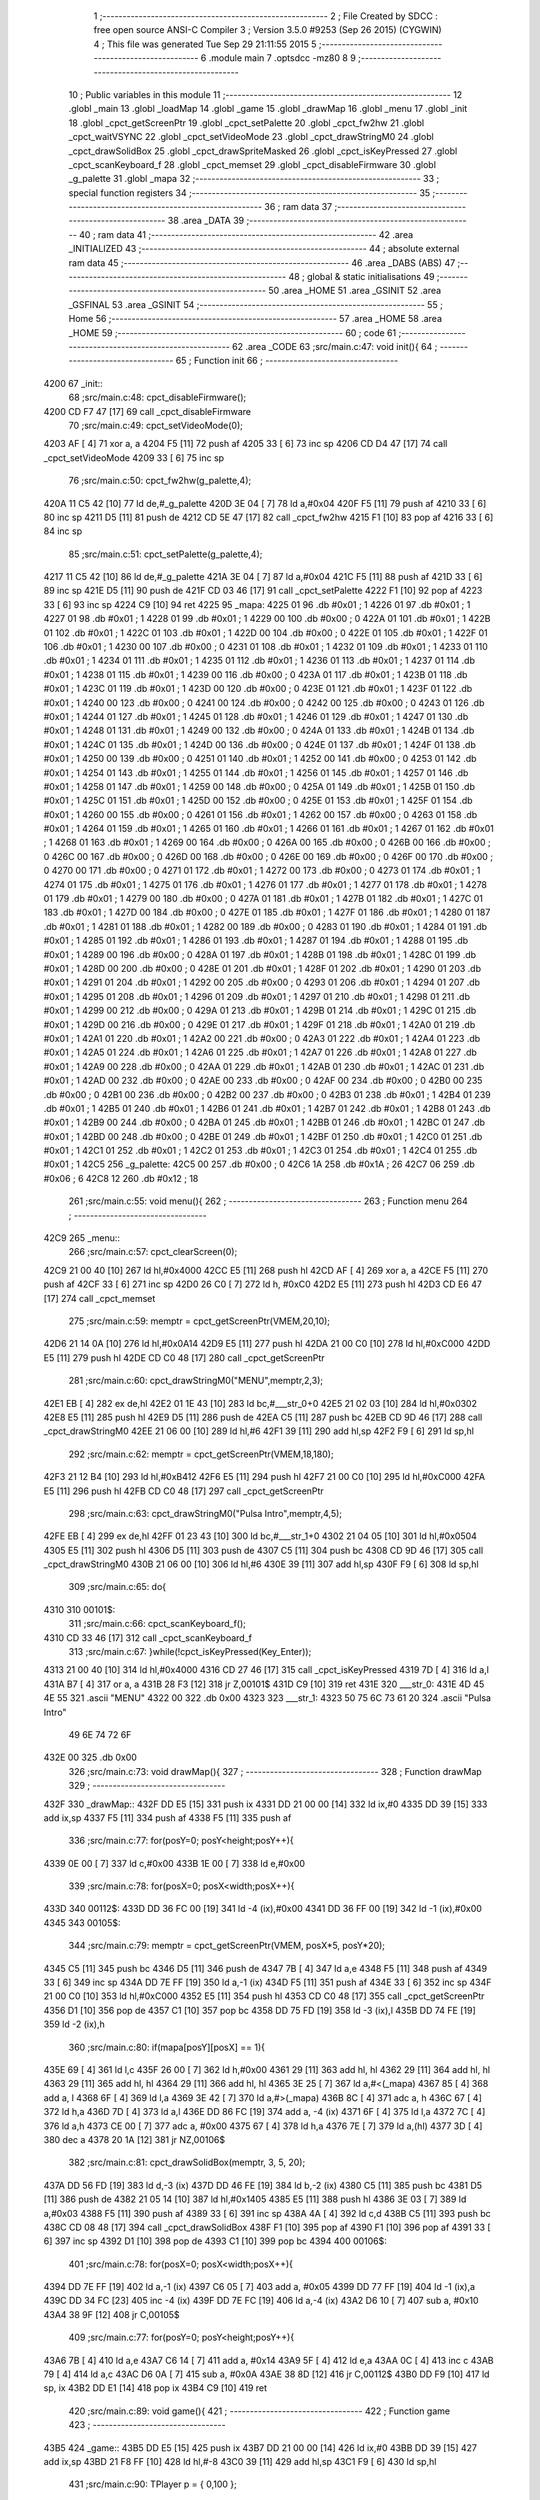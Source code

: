                              1 ;--------------------------------------------------------
                              2 ; File Created by SDCC : free open source ANSI-C Compiler
                              3 ; Version 3.5.0 #9253 (Sep 26 2015) (CYGWIN)
                              4 ; This file was generated Tue Sep 29 21:11:55 2015
                              5 ;--------------------------------------------------------
                              6 	.module main
                              7 	.optsdcc -mz80
                              8 	
                              9 ;--------------------------------------------------------
                             10 ; Public variables in this module
                             11 ;--------------------------------------------------------
                             12 	.globl _main
                             13 	.globl _loadMap
                             14 	.globl _game
                             15 	.globl _drawMap
                             16 	.globl _menu
                             17 	.globl _init
                             18 	.globl _cpct_getScreenPtr
                             19 	.globl _cpct_setPalette
                             20 	.globl _cpct_fw2hw
                             21 	.globl _cpct_waitVSYNC
                             22 	.globl _cpct_setVideoMode
                             23 	.globl _cpct_drawStringM0
                             24 	.globl _cpct_drawSolidBox
                             25 	.globl _cpct_drawSpriteMasked
                             26 	.globl _cpct_isKeyPressed
                             27 	.globl _cpct_scanKeyboard_f
                             28 	.globl _cpct_memset
                             29 	.globl _cpct_disableFirmware
                             30 	.globl _g_palette
                             31 	.globl _mapa
                             32 ;--------------------------------------------------------
                             33 ; special function registers
                             34 ;--------------------------------------------------------
                             35 ;--------------------------------------------------------
                             36 ; ram data
                             37 ;--------------------------------------------------------
                             38 	.area _DATA
                             39 ;--------------------------------------------------------
                             40 ; ram data
                             41 ;--------------------------------------------------------
                             42 	.area _INITIALIZED
                             43 ;--------------------------------------------------------
                             44 ; absolute external ram data
                             45 ;--------------------------------------------------------
                             46 	.area _DABS (ABS)
                             47 ;--------------------------------------------------------
                             48 ; global & static initialisations
                             49 ;--------------------------------------------------------
                             50 	.area _HOME
                             51 	.area _GSINIT
                             52 	.area _GSFINAL
                             53 	.area _GSINIT
                             54 ;--------------------------------------------------------
                             55 ; Home
                             56 ;--------------------------------------------------------
                             57 	.area _HOME
                             58 	.area _HOME
                             59 ;--------------------------------------------------------
                             60 ; code
                             61 ;--------------------------------------------------------
                             62 	.area _CODE
                             63 ;src/main.c:47: void init(){
                             64 ;	---------------------------------
                             65 ; Function init
                             66 ; ---------------------------------
   4200                      67 _init::
                             68 ;src/main.c:48: cpct_disableFirmware();
   4200 CD F7 47      [17]   69 	call	_cpct_disableFirmware
                             70 ;src/main.c:49: cpct_setVideoMode(0);
   4203 AF            [ 4]   71 	xor	a, a
   4204 F5            [11]   72 	push	af
   4205 33            [ 6]   73 	inc	sp
   4206 CD D4 47      [17]   74 	call	_cpct_setVideoMode
   4209 33            [ 6]   75 	inc	sp
                             76 ;src/main.c:50: cpct_fw2hw(g_palette,4);
   420A 11 C5 42      [10]   77 	ld	de,#_g_palette
   420D 3E 04         [ 7]   78 	ld	a,#0x04
   420F F5            [11]   79 	push	af
   4210 33            [ 6]   80 	inc	sp
   4211 D5            [11]   81 	push	de
   4212 CD 5E 47      [17]   82 	call	_cpct_fw2hw
   4215 F1            [10]   83 	pop	af
   4216 33            [ 6]   84 	inc	sp
                             85 ;src/main.c:51: cpct_setPalette(g_palette,4);
   4217 11 C5 42      [10]   86 	ld	de,#_g_palette
   421A 3E 04         [ 7]   87 	ld	a,#0x04
   421C F5            [11]   88 	push	af
   421D 33            [ 6]   89 	inc	sp
   421E D5            [11]   90 	push	de
   421F CD 03 46      [17]   91 	call	_cpct_setPalette
   4222 F1            [10]   92 	pop	af
   4223 33            [ 6]   93 	inc	sp
   4224 C9            [10]   94 	ret
   4225                      95 _mapa:
   4225 01                   96 	.db #0x01	; 1
   4226 01                   97 	.db #0x01	; 1
   4227 01                   98 	.db #0x01	; 1
   4228 01                   99 	.db #0x01	; 1
   4229 00                  100 	.db #0x00	; 0
   422A 01                  101 	.db #0x01	; 1
   422B 01                  102 	.db #0x01	; 1
   422C 01                  103 	.db #0x01	; 1
   422D 00                  104 	.db #0x00	; 0
   422E 01                  105 	.db #0x01	; 1
   422F 01                  106 	.db #0x01	; 1
   4230 00                  107 	.db #0x00	; 0
   4231 01                  108 	.db #0x01	; 1
   4232 01                  109 	.db #0x01	; 1
   4233 01                  110 	.db #0x01	; 1
   4234 01                  111 	.db #0x01	; 1
   4235 01                  112 	.db #0x01	; 1
   4236 01                  113 	.db #0x01	; 1
   4237 01                  114 	.db #0x01	; 1
   4238 01                  115 	.db #0x01	; 1
   4239 00                  116 	.db #0x00	; 0
   423A 01                  117 	.db #0x01	; 1
   423B 01                  118 	.db #0x01	; 1
   423C 01                  119 	.db #0x01	; 1
   423D 00                  120 	.db #0x00	; 0
   423E 01                  121 	.db #0x01	; 1
   423F 01                  122 	.db #0x01	; 1
   4240 00                  123 	.db #0x00	; 0
   4241 00                  124 	.db #0x00	; 0
   4242 00                  125 	.db #0x00	; 0
   4243 01                  126 	.db #0x01	; 1
   4244 01                  127 	.db #0x01	; 1
   4245 01                  128 	.db #0x01	; 1
   4246 01                  129 	.db #0x01	; 1
   4247 01                  130 	.db #0x01	; 1
   4248 01                  131 	.db #0x01	; 1
   4249 00                  132 	.db #0x00	; 0
   424A 01                  133 	.db #0x01	; 1
   424B 01                  134 	.db #0x01	; 1
   424C 01                  135 	.db #0x01	; 1
   424D 00                  136 	.db #0x00	; 0
   424E 01                  137 	.db #0x01	; 1
   424F 01                  138 	.db #0x01	; 1
   4250 00                  139 	.db #0x00	; 0
   4251 01                  140 	.db #0x01	; 1
   4252 00                  141 	.db #0x00	; 0
   4253 01                  142 	.db #0x01	; 1
   4254 01                  143 	.db #0x01	; 1
   4255 01                  144 	.db #0x01	; 1
   4256 01                  145 	.db #0x01	; 1
   4257 01                  146 	.db #0x01	; 1
   4258 01                  147 	.db #0x01	; 1
   4259 00                  148 	.db #0x00	; 0
   425A 01                  149 	.db #0x01	; 1
   425B 01                  150 	.db #0x01	; 1
   425C 01                  151 	.db #0x01	; 1
   425D 00                  152 	.db #0x00	; 0
   425E 01                  153 	.db #0x01	; 1
   425F 01                  154 	.db #0x01	; 1
   4260 00                  155 	.db #0x00	; 0
   4261 01                  156 	.db #0x01	; 1
   4262 00                  157 	.db #0x00	; 0
   4263 01                  158 	.db #0x01	; 1
   4264 01                  159 	.db #0x01	; 1
   4265 01                  160 	.db #0x01	; 1
   4266 01                  161 	.db #0x01	; 1
   4267 01                  162 	.db #0x01	; 1
   4268 01                  163 	.db #0x01	; 1
   4269 00                  164 	.db #0x00	; 0
   426A 00                  165 	.db #0x00	; 0
   426B 00                  166 	.db #0x00	; 0
   426C 00                  167 	.db #0x00	; 0
   426D 00                  168 	.db #0x00	; 0
   426E 00                  169 	.db #0x00	; 0
   426F 00                  170 	.db #0x00	; 0
   4270 00                  171 	.db #0x00	; 0
   4271 01                  172 	.db #0x01	; 1
   4272 00                  173 	.db #0x00	; 0
   4273 01                  174 	.db #0x01	; 1
   4274 01                  175 	.db #0x01	; 1
   4275 01                  176 	.db #0x01	; 1
   4276 01                  177 	.db #0x01	; 1
   4277 01                  178 	.db #0x01	; 1
   4278 01                  179 	.db #0x01	; 1
   4279 00                  180 	.db #0x00	; 0
   427A 01                  181 	.db #0x01	; 1
   427B 01                  182 	.db #0x01	; 1
   427C 01                  183 	.db #0x01	; 1
   427D 00                  184 	.db #0x00	; 0
   427E 01                  185 	.db #0x01	; 1
   427F 01                  186 	.db #0x01	; 1
   4280 01                  187 	.db #0x01	; 1
   4281 01                  188 	.db #0x01	; 1
   4282 00                  189 	.db #0x00	; 0
   4283 01                  190 	.db #0x01	; 1
   4284 01                  191 	.db #0x01	; 1
   4285 01                  192 	.db #0x01	; 1
   4286 01                  193 	.db #0x01	; 1
   4287 01                  194 	.db #0x01	; 1
   4288 01                  195 	.db #0x01	; 1
   4289 00                  196 	.db #0x00	; 0
   428A 01                  197 	.db #0x01	; 1
   428B 01                  198 	.db #0x01	; 1
   428C 01                  199 	.db #0x01	; 1
   428D 00                  200 	.db #0x00	; 0
   428E 01                  201 	.db #0x01	; 1
   428F 01                  202 	.db #0x01	; 1
   4290 01                  203 	.db #0x01	; 1
   4291 01                  204 	.db #0x01	; 1
   4292 00                  205 	.db #0x00	; 0
   4293 01                  206 	.db #0x01	; 1
   4294 01                  207 	.db #0x01	; 1
   4295 01                  208 	.db #0x01	; 1
   4296 01                  209 	.db #0x01	; 1
   4297 01                  210 	.db #0x01	; 1
   4298 01                  211 	.db #0x01	; 1
   4299 00                  212 	.db #0x00	; 0
   429A 01                  213 	.db #0x01	; 1
   429B 01                  214 	.db #0x01	; 1
   429C 01                  215 	.db #0x01	; 1
   429D 00                  216 	.db #0x00	; 0
   429E 01                  217 	.db #0x01	; 1
   429F 01                  218 	.db #0x01	; 1
   42A0 01                  219 	.db #0x01	; 1
   42A1 01                  220 	.db #0x01	; 1
   42A2 00                  221 	.db #0x00	; 0
   42A3 01                  222 	.db #0x01	; 1
   42A4 01                  223 	.db #0x01	; 1
   42A5 01                  224 	.db #0x01	; 1
   42A6 01                  225 	.db #0x01	; 1
   42A7 01                  226 	.db #0x01	; 1
   42A8 01                  227 	.db #0x01	; 1
   42A9 00                  228 	.db #0x00	; 0
   42AA 01                  229 	.db #0x01	; 1
   42AB 01                  230 	.db #0x01	; 1
   42AC 01                  231 	.db #0x01	; 1
   42AD 00                  232 	.db #0x00	; 0
   42AE 00                  233 	.db #0x00	; 0
   42AF 00                  234 	.db #0x00	; 0
   42B0 00                  235 	.db #0x00	; 0
   42B1 00                  236 	.db #0x00	; 0
   42B2 00                  237 	.db #0x00	; 0
   42B3 01                  238 	.db #0x01	; 1
   42B4 01                  239 	.db #0x01	; 1
   42B5 01                  240 	.db #0x01	; 1
   42B6 01                  241 	.db #0x01	; 1
   42B7 01                  242 	.db #0x01	; 1
   42B8 01                  243 	.db #0x01	; 1
   42B9 00                  244 	.db #0x00	; 0
   42BA 01                  245 	.db #0x01	; 1
   42BB 01                  246 	.db #0x01	; 1
   42BC 01                  247 	.db #0x01	; 1
   42BD 00                  248 	.db #0x00	; 0
   42BE 01                  249 	.db #0x01	; 1
   42BF 01                  250 	.db #0x01	; 1
   42C0 01                  251 	.db #0x01	; 1
   42C1 01                  252 	.db #0x01	; 1
   42C2 01                  253 	.db #0x01	; 1
   42C3 01                  254 	.db #0x01	; 1
   42C4 01                  255 	.db #0x01	; 1
   42C5                     256 _g_palette:
   42C5 00                  257 	.db #0x00	; 0
   42C6 1A                  258 	.db #0x1A	; 26
   42C7 06                  259 	.db #0x06	; 6
   42C8 12                  260 	.db #0x12	; 18
                            261 ;src/main.c:55: void menu(){
                            262 ;	---------------------------------
                            263 ; Function menu
                            264 ; ---------------------------------
   42C9                     265 _menu::
                            266 ;src/main.c:57: cpct_clearScreen(0);
   42C9 21 00 40      [10]  267 	ld	hl,#0x4000
   42CC E5            [11]  268 	push	hl
   42CD AF            [ 4]  269 	xor	a, a
   42CE F5            [11]  270 	push	af
   42CF 33            [ 6]  271 	inc	sp
   42D0 26 C0         [ 7]  272 	ld	h, #0xC0
   42D2 E5            [11]  273 	push	hl
   42D3 CD E6 47      [17]  274 	call	_cpct_memset
                            275 ;src/main.c:59: memptr = cpct_getScreenPtr(VMEM,20,10);
   42D6 21 14 0A      [10]  276 	ld	hl,#0x0A14
   42D9 E5            [11]  277 	push	hl
   42DA 21 00 C0      [10]  278 	ld	hl,#0xC000
   42DD E5            [11]  279 	push	hl
   42DE CD C0 48      [17]  280 	call	_cpct_getScreenPtr
                            281 ;src/main.c:60: cpct_drawStringM0("MENU",memptr,2,3);
   42E1 EB            [ 4]  282 	ex	de,hl
   42E2 01 1E 43      [10]  283 	ld	bc,#___str_0+0
   42E5 21 02 03      [10]  284 	ld	hl,#0x0302
   42E8 E5            [11]  285 	push	hl
   42E9 D5            [11]  286 	push	de
   42EA C5            [11]  287 	push	bc
   42EB CD 9D 46      [17]  288 	call	_cpct_drawStringM0
   42EE 21 06 00      [10]  289 	ld	hl,#6
   42F1 39            [11]  290 	add	hl,sp
   42F2 F9            [ 6]  291 	ld	sp,hl
                            292 ;src/main.c:62: memptr = cpct_getScreenPtr(VMEM,18,180);
   42F3 21 12 B4      [10]  293 	ld	hl,#0xB412
   42F6 E5            [11]  294 	push	hl
   42F7 21 00 C0      [10]  295 	ld	hl,#0xC000
   42FA E5            [11]  296 	push	hl
   42FB CD C0 48      [17]  297 	call	_cpct_getScreenPtr
                            298 ;src/main.c:63: cpct_drawStringM0("Pulsa Intro",memptr,4,5);
   42FE EB            [ 4]  299 	ex	de,hl
   42FF 01 23 43      [10]  300 	ld	bc,#___str_1+0
   4302 21 04 05      [10]  301 	ld	hl,#0x0504
   4305 E5            [11]  302 	push	hl
   4306 D5            [11]  303 	push	de
   4307 C5            [11]  304 	push	bc
   4308 CD 9D 46      [17]  305 	call	_cpct_drawStringM0
   430B 21 06 00      [10]  306 	ld	hl,#6
   430E 39            [11]  307 	add	hl,sp
   430F F9            [ 6]  308 	ld	sp,hl
                            309 ;src/main.c:65: do{
   4310                     310 00101$:
                            311 ;src/main.c:66: cpct_scanKeyboard_f();
   4310 CD 33 46      [17]  312 	call	_cpct_scanKeyboard_f
                            313 ;src/main.c:67: }while(!cpct_isKeyPressed(Key_Enter));
   4313 21 00 40      [10]  314 	ld	hl,#0x4000
   4316 CD 27 46      [17]  315 	call	_cpct_isKeyPressed
   4319 7D            [ 4]  316 	ld	a,l
   431A B7            [ 4]  317 	or	a, a
   431B 28 F3         [12]  318 	jr	Z,00101$
   431D C9            [10]  319 	ret
   431E                     320 ___str_0:
   431E 4D 45 4E 55         321 	.ascii "MENU"
   4322 00                  322 	.db 0x00
   4323                     323 ___str_1:
   4323 50 75 6C 73 61 20   324 	.ascii "Pulsa Intro"
        49 6E 74 72 6F
   432E 00                  325 	.db 0x00
                            326 ;src/main.c:73: void drawMap(){
                            327 ;	---------------------------------
                            328 ; Function drawMap
                            329 ; ---------------------------------
   432F                     330 _drawMap::
   432F DD E5         [15]  331 	push	ix
   4331 DD 21 00 00   [14]  332 	ld	ix,#0
   4335 DD 39         [15]  333 	add	ix,sp
   4337 F5            [11]  334 	push	af
   4338 F5            [11]  335 	push	af
                            336 ;src/main.c:77: for(posY=0; posY<height;posY++){
   4339 0E 00         [ 7]  337 	ld	c,#0x00
   433B 1E 00         [ 7]  338 	ld	e,#0x00
                            339 ;src/main.c:78: for(posX=0; posX<width;posX++){
   433D                     340 00112$:
   433D DD 36 FC 00   [19]  341 	ld	-4 (ix),#0x00
   4341 DD 36 FF 00   [19]  342 	ld	-1 (ix),#0x00
   4345                     343 00105$:
                            344 ;src/main.c:79: memptr = cpct_getScreenPtr(VMEM, posX*5, posY*20); 
   4345 C5            [11]  345 	push	bc
   4346 D5            [11]  346 	push	de
   4347 7B            [ 4]  347 	ld	a,e
   4348 F5            [11]  348 	push	af
   4349 33            [ 6]  349 	inc	sp
   434A DD 7E FF      [19]  350 	ld	a,-1 (ix)
   434D F5            [11]  351 	push	af
   434E 33            [ 6]  352 	inc	sp
   434F 21 00 C0      [10]  353 	ld	hl,#0xC000
   4352 E5            [11]  354 	push	hl
   4353 CD C0 48      [17]  355 	call	_cpct_getScreenPtr
   4356 D1            [10]  356 	pop	de
   4357 C1            [10]  357 	pop	bc
   4358 DD 75 FD      [19]  358 	ld	-3 (ix),l
   435B DD 74 FE      [19]  359 	ld	-2 (ix),h
                            360 ;src/main.c:80: if(mapa[posY][posX] == 1){
   435E 69            [ 4]  361 	ld	l,c
   435F 26 00         [ 7]  362 	ld	h,#0x00
   4361 29            [11]  363 	add	hl, hl
   4362 29            [11]  364 	add	hl, hl
   4363 29            [11]  365 	add	hl, hl
   4364 29            [11]  366 	add	hl, hl
   4365 3E 25         [ 7]  367 	ld	a,#<(_mapa)
   4367 85            [ 4]  368 	add	a, l
   4368 6F            [ 4]  369 	ld	l,a
   4369 3E 42         [ 7]  370 	ld	a,#>(_mapa)
   436B 8C            [ 4]  371 	adc	a, h
   436C 67            [ 4]  372 	ld	h,a
   436D 7D            [ 4]  373 	ld	a,l
   436E DD 86 FC      [19]  374 	add	a, -4 (ix)
   4371 6F            [ 4]  375 	ld	l,a
   4372 7C            [ 4]  376 	ld	a,h
   4373 CE 00         [ 7]  377 	adc	a, #0x00
   4375 67            [ 4]  378 	ld	h,a
   4376 7E            [ 7]  379 	ld	a,(hl)
   4377 3D            [ 4]  380 	dec	a
   4378 20 1A         [12]  381 	jr	NZ,00106$
                            382 ;src/main.c:81: cpct_drawSolidBox(memptr, 3, 5, 20);
   437A DD 56 FD      [19]  383 	ld	d,-3 (ix)
   437D DD 46 FE      [19]  384 	ld	b,-2 (ix)
   4380 C5            [11]  385 	push	bc
   4381 D5            [11]  386 	push	de
   4382 21 05 14      [10]  387 	ld	hl,#0x1405
   4385 E5            [11]  388 	push	hl
   4386 3E 03         [ 7]  389 	ld	a,#0x03
   4388 F5            [11]  390 	push	af
   4389 33            [ 6]  391 	inc	sp
   438A 4A            [ 4]  392 	ld	c,d
   438B C5            [11]  393 	push	bc
   438C CD 08 48      [17]  394 	call	_cpct_drawSolidBox
   438F F1            [10]  395 	pop	af
   4390 F1            [10]  396 	pop	af
   4391 33            [ 6]  397 	inc	sp
   4392 D1            [10]  398 	pop	de
   4393 C1            [10]  399 	pop	bc
   4394                     400 00106$:
                            401 ;src/main.c:78: for(posX=0; posX<width;posX++){
   4394 DD 7E FF      [19]  402 	ld	a,-1 (ix)
   4397 C6 05         [ 7]  403 	add	a, #0x05
   4399 DD 77 FF      [19]  404 	ld	-1 (ix),a
   439C DD 34 FC      [23]  405 	inc	-4 (ix)
   439F DD 7E FC      [19]  406 	ld	a,-4 (ix)
   43A2 D6 10         [ 7]  407 	sub	a, #0x10
   43A4 38 9F         [12]  408 	jr	C,00105$
                            409 ;src/main.c:77: for(posY=0; posY<height;posY++){
   43A6 7B            [ 4]  410 	ld	a,e
   43A7 C6 14         [ 7]  411 	add	a, #0x14
   43A9 5F            [ 4]  412 	ld	e,a
   43AA 0C            [ 4]  413 	inc	c
   43AB 79            [ 4]  414 	ld	a,c
   43AC D6 0A         [ 7]  415 	sub	a, #0x0A
   43AE 38 8D         [12]  416 	jr	C,00112$
   43B0 DD F9         [10]  417 	ld	sp, ix
   43B2 DD E1         [14]  418 	pop	ix
   43B4 C9            [10]  419 	ret
                            420 ;src/main.c:89: void game(){
                            421 ;	---------------------------------
                            422 ; Function game
                            423 ; ---------------------------------
   43B5                     424 _game::
   43B5 DD E5         [15]  425 	push	ix
   43B7 DD 21 00 00   [14]  426 	ld	ix,#0
   43BB DD 39         [15]  427 	add	ix,sp
   43BD 21 F8 FF      [10]  428 	ld	hl,#-8
   43C0 39            [11]  429 	add	hl,sp
   43C1 F9            [ 6]  430 	ld	sp,hl
                            431 ;src/main.c:90: TPlayer p = { 0,100 };
   43C2 21 00 00      [10]  432 	ld	hl,#0x0000
   43C5 39            [11]  433 	add	hl,sp
   43C6 36 00         [10]  434 	ld	(hl),#0x00
   43C8 21 00 00      [10]  435 	ld	hl,#0x0000
   43CB 39            [11]  436 	add	hl,sp
   43CC DD 75 FE      [19]  437 	ld	-2 (ix),l
   43CF DD 74 FF      [19]  438 	ld	-1 (ix),h
   43D2 DD 7E FE      [19]  439 	ld	a,-2 (ix)
   43D5 C6 01         [ 7]  440 	add	a, #0x01
   43D7 DD 77 FC      [19]  441 	ld	-4 (ix),a
   43DA DD 7E FF      [19]  442 	ld	a,-1 (ix)
   43DD CE 00         [ 7]  443 	adc	a, #0x00
   43DF DD 77 FD      [19]  444 	ld	-3 (ix),a
   43E2 DD 6E FC      [19]  445 	ld	l,-4 (ix)
   43E5 DD 66 FD      [19]  446 	ld	h,-3 (ix)
   43E8 36 64         [10]  447 	ld	(hl),#0x64
                            448 ;src/main.c:92: u8* sprite = gladis_quieto_dcha;
   43EA DD 36 FA 00   [19]  449 	ld	-6 (ix),#<(_gladis_quieto_dcha)
   43EE DD 36 FB 41   [19]  450 	ld	-5 (ix),#>(_gladis_quieto_dcha)
                            451 ;src/main.c:93: cpct_clearScreen(0);
   43F2 21 00 40      [10]  452 	ld	hl,#0x4000
   43F5 E5            [11]  453 	push	hl
   43F6 AF            [ 4]  454 	xor	a, a
   43F7 F5            [11]  455 	push	af
   43F8 33            [ 6]  456 	inc	sp
   43F9 26 C0         [ 7]  457 	ld	h, #0xC0
   43FB E5            [11]  458 	push	hl
   43FC CD E6 47      [17]  459 	call	_cpct_memset
                            460 ;src/main.c:94: drawMap();
   43FF CD 2F 43      [17]  461 	call	_drawMap
                            462 ;src/main.c:95: while (1){
   4402                     463 00112$:
                            464 ;src/main.c:98: cpct_waitVSYNC();
   4402 CD CC 47      [17]  465 	call	_cpct_waitVSYNC
                            466 ;src/main.c:101: memptr = cpct_getScreenPtr(VMEM,p.x,p.y);
   4405 DD 6E FC      [19]  467 	ld	l,-4 (ix)
   4408 DD 66 FD      [19]  468 	ld	h,-3 (ix)
   440B 46            [ 7]  469 	ld	b,(hl)
   440C DD 6E FE      [19]  470 	ld	l,-2 (ix)
   440F DD 66 FF      [19]  471 	ld	h,-1 (ix)
   4412 4E            [ 7]  472 	ld	c, (hl)
   4413 C5            [11]  473 	push	bc
   4414 21 00 C0      [10]  474 	ld	hl,#0xC000
   4417 E5            [11]  475 	push	hl
   4418 CD C0 48      [17]  476 	call	_cpct_getScreenPtr
                            477 ;src/main.c:102: cpct_drawSolidBox(memptr,0,4,16);
   441B EB            [ 4]  478 	ex	de,hl
   441C 21 04 10      [10]  479 	ld	hl,#0x1004
   441F E5            [11]  480 	push	hl
   4420 AF            [ 4]  481 	xor	a, a
   4421 F5            [11]  482 	push	af
   4422 33            [ 6]  483 	inc	sp
   4423 D5            [11]  484 	push	de
   4424 CD 08 48      [17]  485 	call	_cpct_drawSolidBox
   4427 F1            [10]  486 	pop	af
   4428 F1            [10]  487 	pop	af
   4429 33            [ 6]  488 	inc	sp
                            489 ;src/main.c:106: cpct_scanKeyboard_f();
   442A CD 33 46      [17]  490 	call	_cpct_scanKeyboard_f
                            491 ;src/main.c:107: if(cpct_isKeyPressed(Key_CursorRight) && p.x < 76 ){
   442D 21 00 02      [10]  492 	ld	hl,#0x0200
   4430 CD 27 46      [17]  493 	call	_cpct_isKeyPressed
   4433 7D            [ 4]  494 	ld	a,l
   4434 B7            [ 4]  495 	or	a, a
   4435 28 1E         [12]  496 	jr	Z,00108$
   4437 DD 6E FE      [19]  497 	ld	l,-2 (ix)
   443A DD 66 FF      [19]  498 	ld	h,-1 (ix)
   443D 56            [ 7]  499 	ld	d,(hl)
   443E 7A            [ 4]  500 	ld	a,d
   443F D6 4C         [ 7]  501 	sub	a, #0x4C
   4441 30 12         [12]  502 	jr	NC,00108$
                            503 ;src/main.c:108: p.x += 1;
   4443 14            [ 4]  504 	inc	d
   4444 DD 6E FE      [19]  505 	ld	l,-2 (ix)
   4447 DD 66 FF      [19]  506 	ld	h,-1 (ix)
   444A 72            [ 7]  507 	ld	(hl),d
                            508 ;src/main.c:109: sprite = gladis_quieto_dcha;
   444B DD 36 FA 00   [19]  509 	ld	-6 (ix),#<(_gladis_quieto_dcha)
   444F DD 36 FB 41   [19]  510 	ld	-5 (ix),#>(_gladis_quieto_dcha)
   4453 18 31         [12]  511 	jr	00109$
   4455                     512 00108$:
                            513 ;src/main.c:110: }else if(cpct_isKeyPressed(Key_CursorLeft) && p.x > 0 ){
   4455 21 01 01      [10]  514 	ld	hl,#0x0101
   4458 CD 27 46      [17]  515 	call	_cpct_isKeyPressed
   445B 7D            [ 4]  516 	ld	a,l
   445C B7            [ 4]  517 	or	a, a
   445D 28 1D         [12]  518 	jr	Z,00104$
   445F DD 6E FE      [19]  519 	ld	l,-2 (ix)
   4462 DD 66 FF      [19]  520 	ld	h,-1 (ix)
   4465 7E            [ 7]  521 	ld	a,(hl)
   4466 B7            [ 4]  522 	or	a, a
   4467 28 13         [12]  523 	jr	Z,00104$
                            524 ;src/main.c:111: p.x -= 1;
   4469 C6 FF         [ 7]  525 	add	a,#0xFF
   446B DD 6E FE      [19]  526 	ld	l,-2 (ix)
   446E DD 66 FF      [19]  527 	ld	h,-1 (ix)
   4471 77            [ 7]  528 	ld	(hl),a
                            529 ;src/main.c:112: sprite = gladis_quieto_izda;
   4472 DD 36 FA 80   [19]  530 	ld	-6 (ix),#<(_gladis_quieto_izda)
   4476 DD 36 FB 41   [19]  531 	ld	-5 (ix),#>(_gladis_quieto_izda)
   447A 18 0A         [12]  532 	jr	00109$
   447C                     533 00104$:
                            534 ;src/main.c:113: }else  if(cpct_isKeyPressed(Key_Esc)){
   447C 21 08 04      [10]  535 	ld	hl,#0x0408
   447F CD 27 46      [17]  536 	call	_cpct_isKeyPressed
   4482 7D            [ 4]  537 	ld	a,l
   4483 B7            [ 4]  538 	or	a, a
                            539 ;src/main.c:114: return;
   4484 20 2C         [12]  540 	jr	NZ,00114$
   4486                     541 00109$:
                            542 ;src/main.c:119: memptr = cpct_getScreenPtr(VMEM,p.x,p.y);
   4486 DD 6E FC      [19]  543 	ld	l,-4 (ix)
   4489 DD 66 FD      [19]  544 	ld	h,-3 (ix)
   448C 56            [ 7]  545 	ld	d,(hl)
   448D DD 6E FE      [19]  546 	ld	l,-2 (ix)
   4490 DD 66 FF      [19]  547 	ld	h,-1 (ix)
   4493 46            [ 7]  548 	ld	b,(hl)
   4494 D5            [11]  549 	push	de
   4495 33            [ 6]  550 	inc	sp
   4496 C5            [11]  551 	push	bc
   4497 33            [ 6]  552 	inc	sp
   4498 21 00 C0      [10]  553 	ld	hl,#0xC000
   449B E5            [11]  554 	push	hl
   449C CD C0 48      [17]  555 	call	_cpct_getScreenPtr
                            556 ;src/main.c:120: cpct_drawSpriteMasked(sprite,memptr,4,16);
   449F EB            [ 4]  557 	ex	de,hl
   44A0 DD 4E FA      [19]  558 	ld	c,-6 (ix)
   44A3 DD 46 FB      [19]  559 	ld	b,-5 (ix)
   44A6 21 04 10      [10]  560 	ld	hl,#0x1004
   44A9 E5            [11]  561 	push	hl
   44AA D5            [11]  562 	push	de
   44AB C5            [11]  563 	push	bc
   44AC CD 82 47      [17]  564 	call	_cpct_drawSpriteMasked
   44AF C3 02 44      [10]  565 	jp	00112$
   44B2                     566 00114$:
   44B2 DD F9         [10]  567 	ld	sp, ix
   44B4 DD E1         [14]  568 	pop	ix
   44B6 C9            [10]  569 	ret
                            570 ;src/main.c:131: void loadMap(){
                            571 ;	---------------------------------
                            572 ; Function loadMap
                            573 ; ---------------------------------
   44B7                     574 _loadMap::
                            575 ;src/main.c:133: }
   44B7 C9            [10]  576 	ret
                            577 ;src/main.c:138: void main(void) {
                            578 ;	---------------------------------
                            579 ; Function main
                            580 ; ---------------------------------
   44B8                     581 _main::
                            582 ;src/main.c:140: init();
   44B8 CD 00 42      [17]  583 	call	_init
                            584 ;src/main.c:144: while(1){
   44BB                     585 00102$:
                            586 ;src/main.c:145: menu();
   44BB CD C9 42      [17]  587 	call	_menu
                            588 ;src/main.c:147: game();
   44BE CD B5 43      [17]  589 	call	_game
   44C1 18 F8         [12]  590 	jr	00102$
                            591 	.area _CODE
                            592 	.area _INITIALIZER
                            593 	.area _CABS (ABS)
